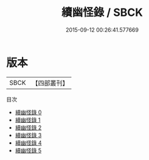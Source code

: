 #+TITLE: 續幽怪錄 / SBCK

#+DATE: 2015-09-12 00:26:41.577669
* 版本
 |      SBCK|【四部叢刊】  |
目次
 - [[file:KR3l0126_000.txt][續幽怪錄 0]]
 - [[file:KR3l0126_001.txt][續幽怪錄 1]]
 - [[file:KR3l0126_002.txt][續幽怪錄 2]]
 - [[file:KR3l0126_003.txt][續幽怪錄 3]]
 - [[file:KR3l0126_004.txt][續幽怪錄 4]]
 - [[file:KR3l0126_005.txt][續幽怪錄 5]]
